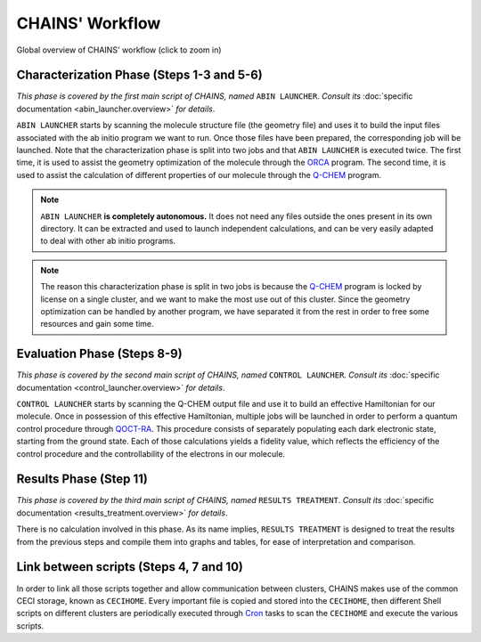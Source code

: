 ****************
CHAINS' Workflow
****************

.. figure:: figures/workflow.*
    :scale: 65%
    :align: center
    :alt: CHAINS workflow
    :figclass: align-center

    
    Global overview of CHAINS' workflow (click to zoom in)

Characterization Phase (Steps 1-3 and 5-6)
==========================================

*This phase is covered by the first main script of CHAINS, named* ``ABIN LAUNCHER``. *Consult its* :doc:`specific documentation <abin_launcher.overview>` *for details*.

``ABIN LAUNCHER`` starts by scanning the molecule structure file (the geometry file) and uses it to build the input files associated with the ab initio program we want to run. Once those files have been prepared, the corresponding job will be launched. Note that the characterization phase is split into two jobs and that ``ABIN LAUNCHER`` is executed twice. The first time, it is used to assist the geometry optimization of the molecule through the ORCA_ program. The second time, it is used to assist the calculation of different properties of our molecule through the Q-CHEM_ program.

.. note::
   ``ABIN LAUNCHER`` **is completely autonomous.** It does not need any files outside the ones present in its own directory. It can be extracted and used to launch independent calculations, and can be very easily adapted to deal with other ab initio programs.

.. note:: 
   The reason this characterization phase is split in two jobs is because the Q-CHEM_ program is locked by license on a single cluster, and we want to make the most use out of this cluster. Since the geometry optimization can be handled by another program, we have separated it from the rest in order to free some resources and gain some time.

Evaluation Phase (Steps 8-9)
============================

*This phase is covered by the second main script of CHAINS, named* ``CONTROL LAUNCHER``. *Consult its* :doc:`specific documentation <control_launcher.overview>` *for details*.

``CONTROL LAUNCHER`` starts by scanning the Q-CHEM output file and use it to build an effective Hamiltonian for our molecule. Once in possession of this effective Hamiltonian, multiple jobs will be launched in order to perform a quantum control procedure through QOCT-RA_. This procedure consists of separately populating each dark electronic state, starting from the ground state. Each of those calculations yields a fidelity value, which reflects the efficiency of the control procedure and the controllability of the electrons in our molecule.

Results Phase (Step 11)
=======================

*This phase is covered by the third main script of CHAINS, named* ``RESULTS TREATMENT``. *Consult its* :doc:`specific documentation <results_treatment.overview>` *for details*.

There is no calculation involved in this phase. As its name implies, ``RESULTS TREATMENT`` is designed to treat the results from the previous steps and compile them into graphs and tables, for ease of interpretation and comparison.

Link between scripts (Steps 4, 7 and 10)
========================================

In order to link all those scripts together and allow communication between clusters, CHAINS makes use of the common CECI storage, known as ``CECIHOME``. Every important file is copied and stored into the ``CECIHOME``, then different Shell scripts on different clusters are periodically executed through Cron_ tasks to scan the ``CECIHOME`` and execute the various scripts.

.. Hyperlink targets

.. _Cron: https://pubs.opengroup.org/onlinepubs/9699919799/utilities/crontab.html
.. _ORCA: https://www.faccts.de/orca/
.. _Q-CHEM: https://www.q-chem.com/
.. _QOCT-RA: https://gitlab.com/dynaq.cqp/QOCT-RA
